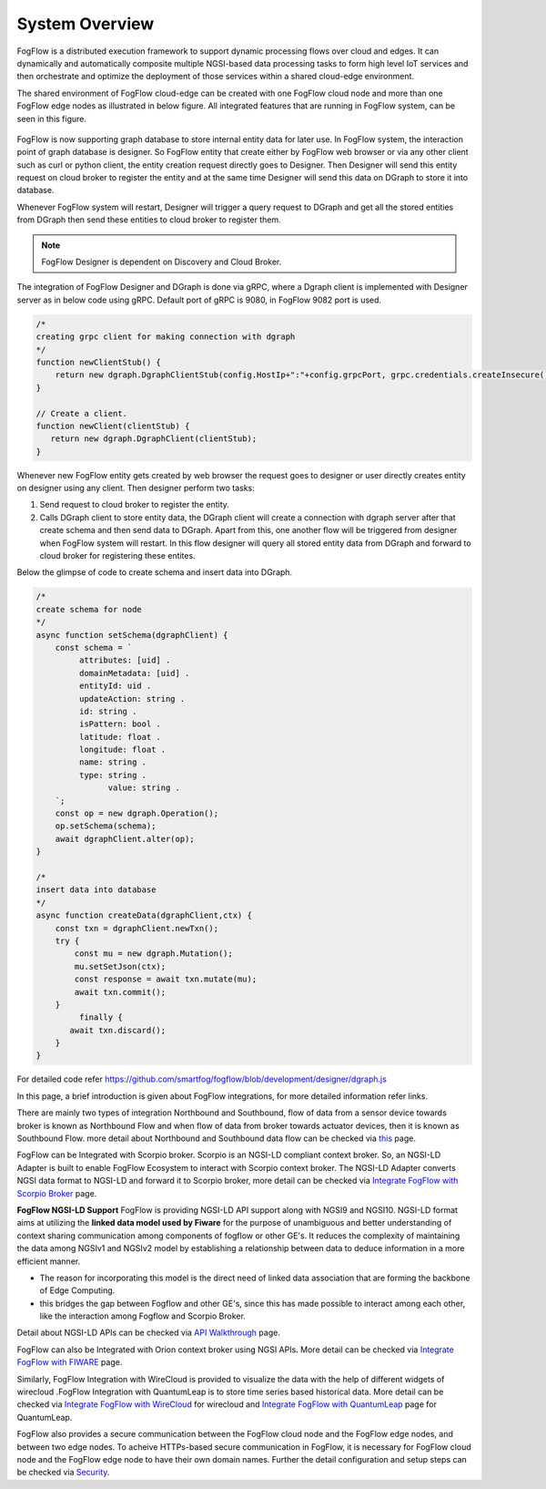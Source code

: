 *****************************
System Overview
*****************************

FogFlow is a distributed execution framework to support dynamic processing flows over cloud and edges. It can dynamically and 
automatically composite multiple NGSI-based data processing tasks to form high level IoT services and then orchestrate and optimize 
the deployment of those services within a shared cloud-edge environment.

The shared environment of FogFlow cloud-edge can be created with one FogFlow cloud node and more than one FogFlow edge nodes as
illustrated in below figure. All integrated features that are running in FogFlow system, can be seen in this figure. 



.. figure:: figures/FogFlow_System_Design.png



FogFlow is now supporting graph database to store internal entity data for later use. In FogFlow system, the interaction point of graph database is designer.
So FogFlow entity that create either by FogFlow web browser or via any other client such as curl or python client,
the entity creation request directly goes to Designer. Then Designer will send this entity request on cloud broker to 
register the entity and at the same time Designer will send this data on DGraph to store it into database.

Whenever FogFlow system will restart, Designer will trigger a query request to DGraph and get all the stored entities
from DGraph then send these entities to cloud broker to register them.

.. note:: FogFlow Designer is dependent on Discovery and Cloud Broker.

The integration of FogFlow Designer and DGraph is done via gRPC, where a Dgraph client is implemented with Designer server as in below code
using gRPC. Default port of gRPC is 9080, in FogFlow 9082 port is used.

.. code-block:: console

   /*
   creating grpc client for making connection with dgraph
   */
   function newClientStub() {
       return new dgraph.DgraphClientStub(config.HostIp+":"+config.grpcPort, grpc.credentials.createInsecure());
   }

   // Create a client.
   function newClient(clientStub) {
      return new dgraph.DgraphClient(clientStub);
   }
   
   
Whenever new FogFlow entity gets created by web browser the request goes to designer or user directly creates entity on designer using any client. Then designer perform two tasks:

1. Send request to cloud broker to register the entity.

2. Calls DGraph client to store entity data, the DGraph client will create a connection with dgraph server after that create schema and then send data to DGraph. Apart from this, one another flow will be triggered from designer when FogFlow system will restart. In this flow designer will query all stored entity data from DGraph and forward to cloud broker for registering these entites.

Below the glimpse of code to create schema and insert data into DGraph.

.. code-block:: console

   /*
   create schema for node
   */
   async function setSchema(dgraphClient) {
       const schema = `
            attributes: [uid] .
            domainMetadata: [uid] .
            entityId: uid .
            updateAction: string .
            id: string .
            isPattern: bool .
            latitude: float .
            longitude: float .
            name: string .
            type: string .
	          value: string . 
       `;
       const op = new dgraph.Operation();
       op.setSchema(schema);
       await dgraphClient.alter(op);
   }
   
   /*
   insert data into database
   */
   async function createData(dgraphClient,ctx) {
       const txn = dgraphClient.newTxn();
       try {
           const mu = new dgraph.Mutation();
           mu.setSetJson(ctx);
           const response = await txn.mutate(mu);
           await txn.commit();
       }
	    finally {
          await txn.discard();
       }
   }
   
For detailed code refer https://github.com/smartfog/fogflow/blob/development/designer/dgraph.js 

In this page, a brief introduction is given about FogFlow integrations, for more detailed information refer links.


There are mainly two types of integration Northbound and Southbound, flow of data from a sensor device towards broker is known 
as Northbound Flow and when flow of data from broker towards actuator devices, then it is known as Southbound Flow.
more detail about Northbound and Southbound data flow can be checked via `this`_ page.


.. _`this`: https://fogflow.readthedocs.io/en/latest/integration.html


FogFlow can be Integrated with Scorpio broker. Scorpio is an NGSI-LD compliant context broker. So, an NGSI-LD Adapter is built 
to enable FogFlow Ecosystem to interact with Scorpio context broker. The NGSI-LD Adapter converts NGSI data format to NGSI-LD and forward it to Scorpio broker, more detail can be checked via `Integrate FogFlow with Scorpio Broker`_ page.


.. _`Integrate FogFlow with Scorpio Broker`: https://fogflow.readthedocs.io/en/latest/scorpioIntegration.html


**FogFlow NGSI-LD Support** FogFlow is providing NGSI-LD API support along with NGSI9 and NGSI10. 
NGSI-LD format aims at utilizing the **linked data model used by Fiware** for the purpose of unambiguous and better understanding of context sharing communication among components of fogflow or other GE's. It reduces the complexity of maintaining the data among NGSIv1 and NGSIv2 model by establishing a relationship between data to deduce information in a more efficient manner.

- The reason for incorporating this model is the direct need of linked data association that are forming the backbone of Edge Computing. 
- this bridges the gap between Fogflow and other GE's, since this has made possible to interact among each other, like the interaction among Fogflow and Scorpio Broker.
Detail about NGSI-LD APIs can be checked via `API Walkthrough`_  page.

.. _`API Walkthrough`: https://fogflow.readthedocs.io/en/latest/api.html#ngsi-ld-supported-apis


FogFlow can also be Integrated with Orion context broker using NGSI APIs. More detail can be checked via `Integrate FogFlow with FIWARE`_ page.


.. _`Integrate FogFlow with FIWARE`: https://fogflow.readthedocs.io/en/latest/fogflow_fiware_integration.html


Similarly, FogFlow Integration with WireCloud is provided to visualize the data with the help of different widgets of wirecloud
.FogFlow Integration with QuantumLeap is to store time series based historical data. More detail can be checked via  `Integrate FogFlow with WireCloud`_ for wirecloud and `Integrate FogFlow with QuantumLeap`_ page for QuantumLeap.

.. _`Integrate FogFlow with WireCloud`: https://fogflow.readthedocs.io/en/latest/wirecloudIntegration.html
.. _`Integrate FogFlow with QuantumLeap`: https://fogflow.readthedocs.io/en/latest/quantumleapIntegration.html



FogFlow also provides a secure communication between the FogFlow cloud node and the FogFlow edge nodes, and between two edge nodes.
To acheive HTTPs-based secure communication in FogFlow, it is necessary for FogFlow cloud node and the FogFlow edge
node to have their own domain names. Further the detail configuration and setup steps can be checked via `Security`_.

.. _`Security`: https://fogflow.readthedocs.io/en/latest/https.html


